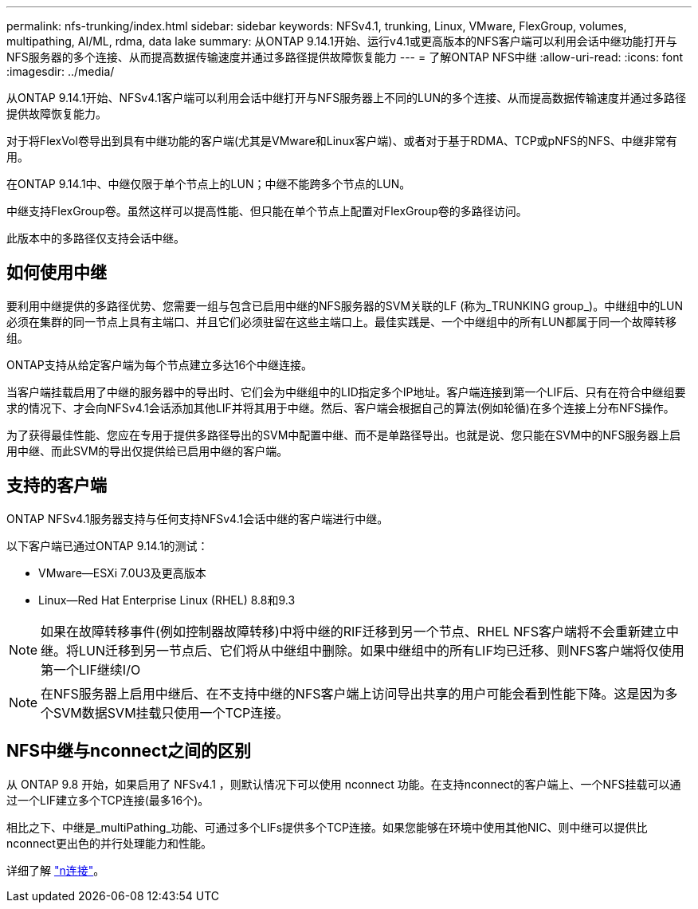 ---
permalink: nfs-trunking/index.html 
sidebar: sidebar 
keywords: NFSv4.1, trunking, Linux, VMware, FlexGroup, volumes, multipathing, AI/ML, rdma, data lake 
summary: 从ONTAP 9.14.1开始、运行v4.1或更高版本的NFS客户端可以利用会话中继功能打开与NFS服务器的多个连接、从而提高数据传输速度并通过多路径提供故障恢复能力 
---
= 了解ONTAP NFS中继
:allow-uri-read: 
:icons: font
:imagesdir: ../media/


[role="lead"]
从ONTAP 9.14.1开始、NFSv4.1客户端可以利用会话中继打开与NFS服务器上不同的LUN的多个连接、从而提高数据传输速度并通过多路径提供故障恢复能力。

对于将FlexVol卷导出到具有中继功能的客户端(尤其是VMware和Linux客户端)、或者对于基于RDMA、TCP或pNFS的NFS、中继非常有用。

在ONTAP 9.14.1中、中继仅限于单个节点上的LUN；中继不能跨多个节点的LUN。

中继支持FlexGroup卷。虽然这样可以提高性能、但只能在单个节点上配置对FlexGroup卷的多路径访问。

此版本中的多路径仅支持会话中继。



== 如何使用中继

要利用中继提供的多路径优势、您需要一组与包含已启用中继的NFS服务器的SVM关联的LF (称为_TRUNKING group_)。中继组中的LUN必须在集群的同一节点上具有主端口、并且它们必须驻留在这些主端口上。最佳实践是、一个中继组中的所有LUN都属于同一个故障转移组。

ONTAP支持从给定客户端为每个节点建立多达16个中继连接。

当客户端挂载启用了中继的服务器中的导出时、它们会为中继组中的LID指定多个IP地址。客户端连接到第一个LIF后、只有在符合中继组要求的情况下、才会向NFSv4.1会话添加其他LIF并将其用于中继。然后、客户端会根据自己的算法(例如轮循)在多个连接上分布NFS操作。

为了获得最佳性能、您应在专用于提供多路径导出的SVM中配置中继、而不是单路径导出。也就是说、您只能在SVM中的NFS服务器上启用中继、而此SVM的导出仅提供给已启用中继的客户端。



== 支持的客户端

ONTAP NFSv4.1服务器支持与任何支持NFSv4.1会话中继的客户端进行中继。

以下客户端已通过ONTAP 9.14.1的测试：

* VMware—ESXi 7.0U3及更高版本
* Linux—Red Hat Enterprise Linux (RHEL) 8.8和9.3



NOTE: 如果在故障转移事件(例如控制器故障转移)中将中继的RIF迁移到另一个节点、RHEL NFS客户端将不会重新建立中继。将LUN迁移到另一节点后、它们将从中继组中删除。如果中继组中的所有LIF均已迁移、则NFS客户端将仅使用第一个LIF继续I/O


NOTE: 在NFS服务器上启用中继后、在不支持中继的NFS客户端上访问导出共享的用户可能会看到性能下降。这是因为多个SVM数据SVM挂载只使用一个TCP连接。



== NFS中继与nconnect之间的区别

从 ONTAP 9.8 开始，如果启用了 NFSv4.1 ，则默认情况下可以使用 nconnect 功能。在支持nconnect的客户端上、一个NFS挂载可以通过一个LIF建立多个TCP连接(最多16个)。

相比之下、中继是_multiPathing_功能、可通过多个LIFs提供多个TCP连接。如果您能够在环境中使用其他NIC、则中继可以提供比nconnect更出色的并行处理能力和性能。

详细了解 link:../nfs-admin/ontap-support-nfsv41-concept.html["n连接"]。
